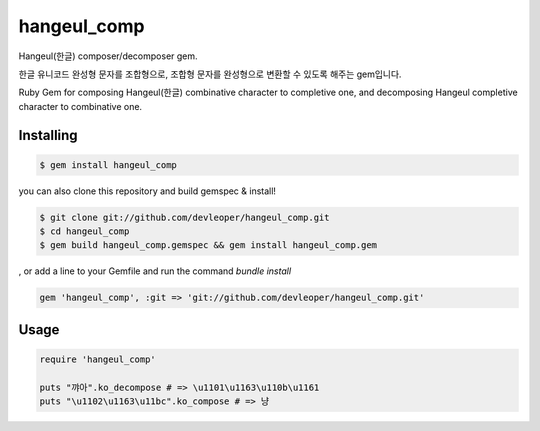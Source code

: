 hangeul_comp
============

Hangeul(한글) composer/decomposer gem.

한글 유니코드 완성형 문자를 조합형으로, 조합형 문자를 완성형으로 변환할 수 있도록 해주는 gem입니다.

Ruby Gem for composing Hangeul(한글) combinative character to completive one, and decomposing Hangeul completive character to combinative one.

Installing
----------

.. code-block:: console

  $ gem install hangeul_comp

you can also 
clone this repository and build gemspec & install!

.. code-block:: console

  $ git clone git://github.com/devleoper/hangeul_comp.git
  $ cd hangeul_comp
  $ gem build hangeul_comp.gemspec && gem install hangeul_comp.gem

, or add a line to your Gemfile and run the command `bundle install`

.. code-block:: ruby

  gem 'hangeul_comp', :git => 'git://github.com/devleoper/hangeul_comp.git'


Usage
-----

.. code-block:: ruby

  require 'hangeul_comp'

  puts "꺄아".ko_decompose # => \u1101\u1163\u110b\u1161
  puts "\u1102\u1163\u11bc".ko_compose # => 냥



